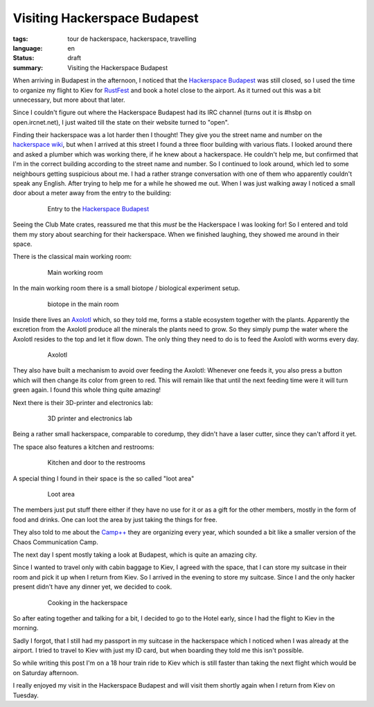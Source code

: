 Visiting Hackerspace Budapest
=============================

:tags: tour de hackerspace, hackerspace, travelling
:language: en
:status: draft
:summary: Visiting the Hackerspace Budapest

When arriving in Budapest in the afternoon, I noticed that the `Hackerspace
Budapest`_ was still closed, so I used the time to organize my flight to Kiev
for `RustFest`_ and book a hotel close to the airport.  As it turned out this
was a bit unnecessary, but more about that later.

Since I couldn't figure out where the Hackerspace Budapest had its IRC channel
(turns out it is #hsbp on open.ircnet.net), I just waited till the state on
their website turned to "open".

Finding their hackerspace was a lot harder then I thought!  They give you the
street name and number on the `hackerspace wiki`_, but when I arrived at this
street I found a three floor building with various flats.  I looked around
there and asked a plumber which was working there, if he knew about a
hackerspace.  He couldn't help me, but confirmed that I'm in the correct
building according to the street name and number.  So I continued to look
around, which led to some neighbours getting suspicious about me.  I had a
rather strange conversation with one of them who apparently couldn't speak any
English.  After trying to help me for a while he showed me out.  When I was
just walking away I noticed a small door about a meter away from the entry to
the building:

.. figure:: /images/tour_de_hackerspace/budapest/budapest_entry.jpg
    :alt: Entry to the Hackerspace Budapest
    :align: center
    :width: 80%
    :figwidth: 80%

    Entry to the `Hackerspace Budapest`_

Seeing the Club Mate crates, reassured me that this *must* be the Hackerspace I
was looking for!  So I entered  and told them my story about searching for
their hackerspace.  When we finished laughing, they showed me around in their
space.

There is the classical main working room:

.. figure:: /images/tour_de_hackerspace/budapest/budapest_main_working_area.jpg
    :alt: Main working room
    :align: center
    :width: 80%
    :figwidth: 80%

    Main working room

In the main working room there is a small biotope / biological experiment
setup.

.. figure:: /images/tour_de_hackerspace/budapest/budapest_biotope.jpg
    :alt: biotope in the main room
    :align: center
    :width: 80%
    :figwidth: 80%

    biotope in the main room

Inside there lives an `Axolotl`_ which, so they told me, forms a stable
ecosystem together with the plants.  Apparently the excretion from the Axolotl
produce all the minerals the plants need to grow.  So they simply pump the
water where the Axolotl resides to the top and let it flow down.  The only
thing they need to do is to feed the Axolotl with worms every day.

.. figure:: /images/tour_de_hackerspace/budapest/budapest_axolotl_0.jpg
    :alt: Axolotl
    :align: center
    :width: 80%
    :figwidth: 80%

    Axolotl

They also have built a mechanism to avoid over feeding the Axolotl:  Whenever
one feeds it, you also press a button which will then change its color from
green to red.  This will remain like that until the next feeding time were it
will turn green again.  I found this whole thing quite amazing!

Next there is their 3D-printer and electronics lab:

.. figure:: /images/tour_de_hackerspace/budapest/budapest_3d_printer.jpg
    :alt: 3D printer and electronics lab
    :align: center
    :width: 80%
    :figwidth: 80%

    3D printer and electronics lab

Being a rather small hackerspace, comparable to coredump, they didn't have a
laser cutter, since they can't afford it yet.

The space also features a kitchen and restrooms:

.. figure:: /images/tour_de_hackerspace/budapest/budapest_kitchen.jpg
    :alt: Kitchen and door to the restrooms
    :align: center
    :width: 80%
    :figwidth: 80%

    Kitchen and door to the restrooms

A special thing I found in their space is the so called "loot area"

.. figure:: /images/tour_de_hackerspace/budapest/budapest_loot_area.jpg
    :alt: Loot area
    :align: center
    :width: 80%
    :figwidth: 80%

    Loot area

The members just put stuff there either if they have no use for it or as a gift
for the other members, mostly in the form of food and drinks.  One can loot the
area by just taking the things for free.

They also told to me about the `Camp++`_ they are organizing every year, which
sounded a bit like a smaller version of the Chaos Communication Camp.

The next day I spent mostly taking a look at Budapest, which is quite an
amazing city.

Since I wanted to travel only with cabin baggage to Kiev, I agreed with the
space, that I can store my suitcase in their room and pick it up when I return
from Kiev.  So I arrived in the evening to store my suitcase.  Since I and the
only hacker present didn't have any dinner yet, we decided to cook.

.. figure:: /images/tour_de_hackerspace/budapest/budapest_cooking.jpg
    :alt: Cooking in the hackerspace
    :align: center
    :width: 80%
    :figwidth: 80%

    Cooking in the hackerspace

So after eating together and talking for a bit, I decided to go to the Hotel
early, since I had the flight to Kiev in the morning.

Sadly I forgot, that I still had my passport in my suitcase in the hackerspace
which I noticed when I was already at the airport.  I tried to travel to Kiev
with just my ID card, but when boarding they told me this isn't possible.

So while writing this post I'm on a 18 hour train ride to Kiev which is still
faster than taking the next flight which would be on Saturday afternoon.

I really enjoyed my visit in the Hackerspace Budapest and will visit them
shortly again when I return from Kiev on Tuesday.

.. _`Hackerspace Budapest`: https://hsbp.org/
.. _`RustFest`: http://2017.rustfest.eu
.. _`hackerspace wiki`: https://wiki.hackerspaces.org/Hackerspace_Budapest
.. _`Axolotl`: https://wikipedia.org/wiki/Axolotl
.. _`Camp++`: https://hsbp.org/camppp7e1
